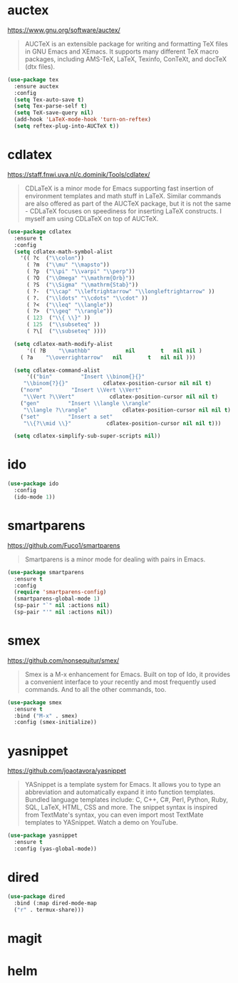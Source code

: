 #+options: toc:nil date:nil author:nil

#+latex_header: \usepackage{listings}

* auctex

  https://www.gnu.org/software/auctex/

  #+BEGIN_QUOTE
  AUCTeX is an extensible package for writing and formatting TeX files
  in GNU Emacs and XEmacs. It supports many different TeX macro
  packages, including AMS-TeX, LaTeX, Texinfo, ConTeXt, and docTeX
  (dtx files).
  #+END_QUOTE

  #+begin_src emacs-lisp
(use-package tex
  :ensure auctex
  :config
  (setq Tex-auto-save t)
  (setq Tex-parse-self t)
  (setq TeX-save-query nil)
  (add-hook 'LaTeX-mode-hook 'turn-on-reftex)
  (setq reftex-plug-into-AUCTeX t))
  #+end_src

* cdlatex

  https://staff.fnwi.uva.nl/c.dominik/Tools/cdlatex/

  #+BEGIN_QUOTE
  CDLaTeX is a minor mode for Emacs supporting fast insertion of
  environment templates and math stuff in LaTeX. Similar commands are
  also offered as part of the AUCTeX package, but it is not the same -
  CDLaTeX focuses on speediness for inserting LaTeX constructs. I
  myself am using CDLaTeX on top of AUCTeX.
  #+END_QUOTE

  #+begin_src emacs-lisp
(use-package cdlatex
  :ensure t
  :config
  (setq cdlatex-math-symbol-alist
	'(( ?c  ("\\colon"))
	  ( ?m  ("\\mu" "\\mapsto"))
	  ( ?p  ("\\pi" "\\varpi" "\\perp"))
	  ( ?O  ("\\Omega" "\\mathrm{Orb}"))
	  ( ?S  ("\\Sigma" "\\mathrm{Stab}"))
	  ( ?-  ("\\cap" "\\leftrightarrow" "\\longleftrightarrow" ))
	  ( ?.  ("\\ldots" "\\cdots" "\\cdot" ))
	  ( ?<  ("\\leq" "\\langle"))
	  ( ?>  ("\\geq" "\\rangle"))
	  ( 123  ("\\{ \\}" ))
	  ( 125  ("\\subseteq" ))
	  ( ?\[  ("\\subseteq" ))))

  (setq cdlatex-math-modify-alist
      '(( ?B    "\\mathbb"           nil        t   nil nil )
	( ?a    "\\overrightarrow"   nil        t   nil nil )))

  (setq cdlatex-command-alist
      '(("bin"         "Insert \\binom{}{}"
	 "\\binom{?}{}"           cdlatex-position-cursor nil nil t)
	("norm"         "Insert \\Vert \\Vert"
	 "\\Vert ?\\Vert"           cdlatex-position-cursor nil nil t)
	("gen"         "Insert \\langle \\rangle"
	 "\\langle ?\\rangle"           cdlatex-position-cursor nil nil t)
	("set"         "Insert a set"
	 "\\{?\\mid \\}"           cdlatex-position-cursor nil nil t)))

  (setq cdlatex-simplify-sub-super-scripts nil))
  #+end_src

* ido

  #+begin_src emacs-lisp
(use-package ido
  :config
  (ido-mode 1))
  #+end_src

* smartparens

  https://github.com/Fuco1/smartparens

  #+BEGIN_QUOTE
  Smartparens is a minor mode for dealing with pairs in Emacs.
  #+END_QUOTE

  #+begin_src emacs-lisp
(use-package smartparens
  :ensure t
  :config
  (require 'smartparens-config)
  (smartparens-global-mode 1)
  (sp-pair "`" nil :actions nil)
  (sp-pair "'" nil :actions nil))
  #+end_src

* smex

  https://github.com/nonsequitur/smex/

  #+BEGIN_QUOTE
  Smex is a M-x enhancement for Emacs. Built on top of Ido, it
  provides a convenient interface to your recently and most frequently
  used commands. And to all the other commands, too.
  #+END_QUOTE

  #+begin_src emacs-lisp
(use-package smex
  :ensure t
  :bind ("M-x" . smex)
  :config (smex-initialize))
  #+end_src

* yasnippet

  https://github.com/joaotavora/yasnippet

  #+BEGIN_QUOTE
  YASnippet is a template system for Emacs. It allows you to type an
  abbreviation and automatically expand it into function
  templates. Bundled language templates include: C, C++, C#, Perl,
  Python, Ruby, SQL, LaTeX, HTML, CSS and more. The snippet syntax is
  inspired from TextMate's syntax, you can even import most TextMate
  templates to YASnippet. Watch a demo on YouTube.
  #+END_QUOTE

  #+begin_src emacs-lisp
(use-package yasnippet
  :ensure t
  :config (yas-global-mode))
  #+end_src


* dired

  #+BEGIN_SRC emacs-lisp
    (use-package dired
      :bind (:map dired-mode-map
      ("r" . termux-share)))
  #+END_SRC

* magit

* helm
* COMMENT Not for termux

** ob-ipython

** sage-shell-mode
